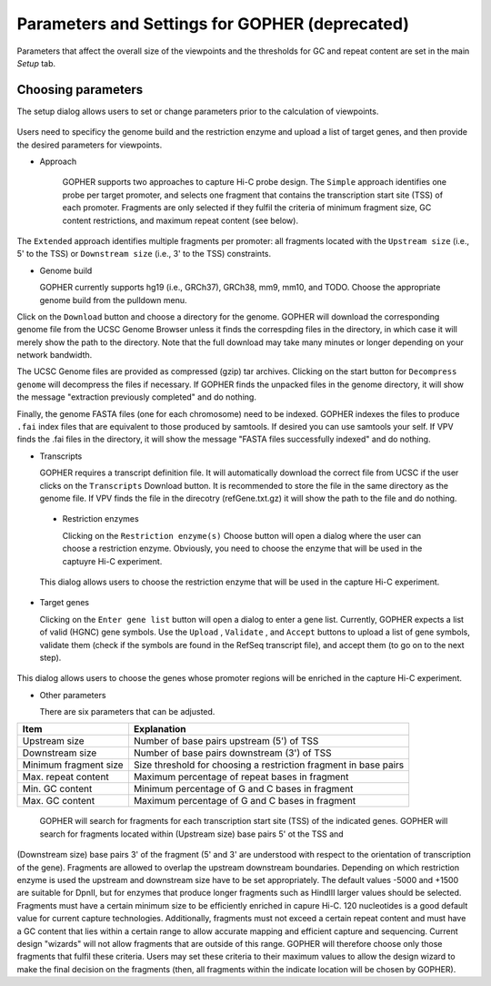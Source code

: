 Parameters and Settings for GOPHER **(deprecated)**
===================================================

Parameters that affect the overall size of the viewpoints and the thresholds for GC and repeat content are set in the main `Setup` tab.


Choosing parameters
~~~~~~~~~~~~~~~~~~~

The setup dialog allows users to set or change parameters prior to the calculation of viewpoints.


 .. figure:: img/VPVparams.png
   :scale: 100 %
   :alt: GOPHER params

      GOPHER Setup window.

Users need to specificy the genome build and the restriction enzyme and upload a list of target genes, and then provide the desired parameters for viewpoints.

* Approach
  
    GOPHER supports two approaches to capture Hi-C probe design. The ``Simple`` approach identifies one probe per target promoter, and selects one fragment that contains the transcription start site (TSS) of each promoter. Fragments are only selected if they fulfil the criteria of minimum fragment size, GC content restrictions, and maximum repeat content (see below).

The ``Extended`` approach identifies multiple fragments per promoter: all fragments located with the ``Upstream size`` (i.e., 5' to the TSS) or ``Downstream size`` (i.e., 3' to the TSS) constraints.

* Genome build

  GOPHER currently supports hg19 (i.e., GRCh37), GRCh38, mm9, mm10, and TODO. Choose the appropriate genome build from the pulldown menu.

Click on the ``Download`` button and choose a directory for the genome. GOPHER will download the corresponding genome file from the UCSC Genome Browser unless it finds the correspding files in the directory, in which case it will merely show the path to the directory. Note that the full download may take many minutes or longer depending on your network bandwidth.

The UCSC Genome files are provided as compressed (gzip) tar archives. Clicking on the start button for ``Decompress genome`` will decompress the files if necessary.
If GOPHER finds the unpacked files in the genome directory, it will show the message "extraction previously completed" and do nothing.

Finally, the genome FASTA files (one for each chromosome) need to be indexed. GOPHER indexes the files to produce ``.fai`` index files that are equivalent to those produced by samtools. If desired you can use samtools your self. If VPV finds the .fai files in the directory, it will show the message "FASTA files successfully indexed" and do nothing.

* Transcripts

  GOPHER requires a transcript definition file. It will automatically download the correct file from UCSC if the user clicks on the ``Transcripts`` Download button.  It is recommended to store the file in the same directory as the genome file. If VPV finds the file in the direcotry (refGene.txt.gz) it will show the path to the file and do nothing.

 * Restriction enzymes

   Clicking on the ``Restriction enzyme(s)`` Choose button will open a dialog where the user can choose a restriction enzyme. Obviously, you need to choose the enzyme that will be used in the captuyre Hi-C experiment.

   

 .. figure:: img/VPVenzymes.png
   :scale: 60 %
   :alt: restriction enzymes

 This dialog allows users to choose the restriction enzyme that will be used in the capture Hi-C experiment.

* Target genes

  Clicking on the ``Enter gene list`` button will open a dialog to enter a gene list. Currently, GOPHER expects a list of valid (HGNC) gene symbols. Use the ``Upload`` , ``Validate`` , and ``Accept`` buttons to upload a list of gene symbols, validate them (check if the symbols are found in the RefSeq transcript file), and accept them (to go on to the next step).

   

 .. figure:: img/VPVgenes.png
   :scale: 60 %
   :alt: GOPHER genes

This dialog allows users to choose the genes whose promoter regions will be enriched in the capture Hi-C experiment.

* Other parameters

  There are six parameters that can be adjusted.


+-----------------------+--------------------------------------------------------------------------------+
| Item                  | Explanation                                                                    |
+=======================+================================================================================+
| Upstream size         |Number of base pairs upstream (5') of TSS                                       |
+-----------------------+--------------------------------------------------------------------------------+
| Downstream size       | Number of base pairs downstream (3') of TSS                                    |
+-----------------------+--------------------------------------------------------------------------------+
| Minimum fragment size |Size threshold for choosing a restriction fragment in base pairs                |
+-----------------------+--------------------------------------------------------------------------------+
| Max. repeat content   | Maximum percentage of repeat bases in fragment                                 |
+-----------------------+--------------------------------------------------------------------------------+
| Min. GC     content   | Minimum percentage of G and C bases in fragment                                |
+-----------------------+--------------------------------------------------------------------------------+
| Max. GC     content   | Maximum percentage of G and C bases in fragment                                |
+-----------------------+--------------------------------------------------------------------------------+



    GOPHER will search for fragments for each transcription start site (TSS) of the indicated genes. GOPHER will search for fragments located within (Upstream size) base pairs 5' ot the TSS and
(Downstream size) base pairs 3' of the fragment (5' and 3' are understood with respect to the orientation of transcription of the gene). Fragments are allowed to overlap the upstream downstream boundaries.
Depending on which restriction enzyme is used the upstream and downstream size have to be set appropriately. The default values -5000 and +1500 are suitable for DpnII, but for enzymes that produce longer fragments such as HindIII larger values should be selected.
Fragments must have a certain minimum size to be efficiently enriched in capure Hi-C. 120 nucleotides is a good default value for current capture technologies. Additionally, fragments must not exceed a certain repeat content and must
have a GC content that lies within a certain range to allow accurate mapping and efficient capture and sequencing. Current design "wizards" will not allow fragments that are outside of this range. GOPHER will therefore choose only those
fragments that fulfil these criteria. Users may set these criteria to their maximum values to allow the design wizard to make the final decision on the fragments (then, all fragments within the indicate location will be chosen by GOPHER).

